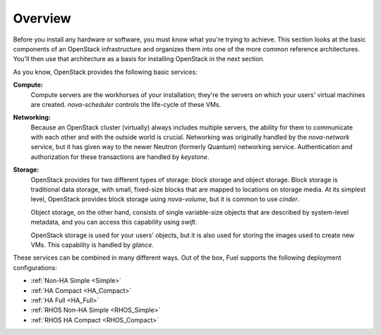 .. index:: Deployment Configurations

Overview 
========

.. contents :local:

Before you install any hardware or software, you must know what 
you're trying to achieve. This section looks at the basic components of
an OpenStack infrastructure and organizes them into one of the more
common reference architectures. You'll then use that architecture as a
basis for installing OpenStack in the next section.

As you know, OpenStack provides the following basic services:

**Compute:**
  Compute servers are the workhorses of your installation; they're 
  the servers on which your users' virtual machines are created. 
  `nova-scheduler` controls the life-cycle of these VMs.

**Networking:**
  Because an OpenStack cluster (virtually) always includes 
  multiple servers, the ability for them to communicate with each other and with 
  the outside world is crucial. Networking was originally handled by the 
  `nova-network` service, but it has given way to the newer Neutron (formerly 
  Quantum) networking service. Authentication and authorization for these 
  transactions are handled by `keystone`.

**Storage:**
  OpenStack provides for two different types of storage: block 
  storage and object storage. Block storage is traditional data storage, with 
  small, fixed-size blocks that are mapped to locations on storage media. At its 
  simplest level, OpenStack provides block storage using `nova-volume`, but it 
  is common to use `cinder`.

  Object storage, on the other hand, consists of single variable-size objects 
  that are described by system-level metadata, and you can access this capability 
  using `swift`.

  OpenStack storage is used for your users' objects, but it is also used for 
  storing the images used to create new VMs. This capability is handled by `glance`.

These services can be combined in many different ways. Out of the box,
Fuel supports the following deployment configurations:

- :ref:`Non-HA Simple <Simple>`
- :ref:`HA Compact <HA_Compact>`
- :ref:`HA Full <HA_Full>`
- :ref:`RHOS Non-HA Simple <RHOS_Simple>`
- :ref:`RHOS HA Compact <RHOS_Compact>`
